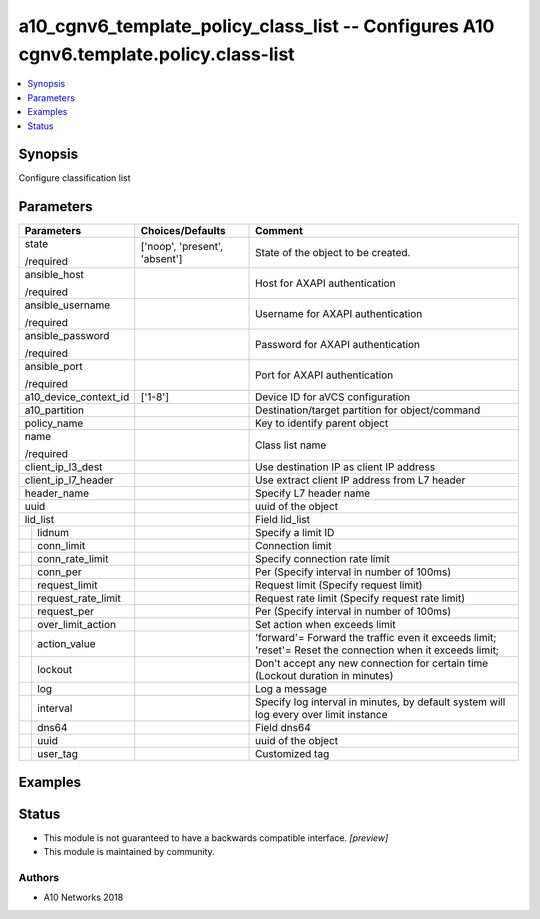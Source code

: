 .. _a10_cgnv6_template_policy_class_list_module:


a10_cgnv6_template_policy_class_list -- Configures A10 cgnv6.template.policy.class-list
=======================================================================================

.. contents::
   :local:
   :depth: 1


Synopsis
--------

Configure classification list






Parameters
----------

+------------------------+-------------------------------+------------------------------------------------------------------------------------------------------------+
| Parameters             | Choices/Defaults              | Comment                                                                                                    |
|                        |                               |                                                                                                            |
|                        |                               |                                                                                                            |
+========================+===============================+============================================================================================================+
| state                  | ['noop', 'present', 'absent'] | State of the object to be created.                                                                         |
|                        |                               |                                                                                                            |
| /required              |                               |                                                                                                            |
+------------------------+-------------------------------+------------------------------------------------------------------------------------------------------------+
| ansible_host           |                               | Host for AXAPI authentication                                                                              |
|                        |                               |                                                                                                            |
| /required              |                               |                                                                                                            |
+------------------------+-------------------------------+------------------------------------------------------------------------------------------------------------+
| ansible_username       |                               | Username for AXAPI authentication                                                                          |
|                        |                               |                                                                                                            |
| /required              |                               |                                                                                                            |
+------------------------+-------------------------------+------------------------------------------------------------------------------------------------------------+
| ansible_password       |                               | Password for AXAPI authentication                                                                          |
|                        |                               |                                                                                                            |
| /required              |                               |                                                                                                            |
+------------------------+-------------------------------+------------------------------------------------------------------------------------------------------------+
| ansible_port           |                               | Port for AXAPI authentication                                                                              |
|                        |                               |                                                                                                            |
| /required              |                               |                                                                                                            |
+------------------------+-------------------------------+------------------------------------------------------------------------------------------------------------+
| a10_device_context_id  | ['1-8']                       | Device ID for aVCS configuration                                                                           |
|                        |                               |                                                                                                            |
|                        |                               |                                                                                                            |
+------------------------+-------------------------------+------------------------------------------------------------------------------------------------------------+
| a10_partition          |                               | Destination/target partition for object/command                                                            |
|                        |                               |                                                                                                            |
|                        |                               |                                                                                                            |
+------------------------+-------------------------------+------------------------------------------------------------------------------------------------------------+
| policy_name            |                               | Key to identify parent object                                                                              |
|                        |                               |                                                                                                            |
|                        |                               |                                                                                                            |
+------------------------+-------------------------------+------------------------------------------------------------------------------------------------------------+
| name                   |                               | Class list name                                                                                            |
|                        |                               |                                                                                                            |
| /required              |                               |                                                                                                            |
+------------------------+-------------------------------+------------------------------------------------------------------------------------------------------------+
| client_ip_l3_dest      |                               | Use destination IP as client IP address                                                                    |
|                        |                               |                                                                                                            |
|                        |                               |                                                                                                            |
+------------------------+-------------------------------+------------------------------------------------------------------------------------------------------------+
| client_ip_l7_header    |                               | Use extract client IP address from L7 header                                                               |
|                        |                               |                                                                                                            |
|                        |                               |                                                                                                            |
+------------------------+-------------------------------+------------------------------------------------------------------------------------------------------------+
| header_name            |                               | Specify L7 header name                                                                                     |
|                        |                               |                                                                                                            |
|                        |                               |                                                                                                            |
+------------------------+-------------------------------+------------------------------------------------------------------------------------------------------------+
| uuid                   |                               | uuid of the object                                                                                         |
|                        |                               |                                                                                                            |
|                        |                               |                                                                                                            |
+------------------------+-------------------------------+------------------------------------------------------------------------------------------------------------+
| lid_list               |                               | Field lid_list                                                                                             |
|                        |                               |                                                                                                            |
|                        |                               |                                                                                                            |
+---+--------------------+-------------------------------+------------------------------------------------------------------------------------------------------------+
|   | lidnum             |                               | Specify a limit ID                                                                                         |
|   |                    |                               |                                                                                                            |
|   |                    |                               |                                                                                                            |
+---+--------------------+-------------------------------+------------------------------------------------------------------------------------------------------------+
|   | conn_limit         |                               | Connection limit                                                                                           |
|   |                    |                               |                                                                                                            |
|   |                    |                               |                                                                                                            |
+---+--------------------+-------------------------------+------------------------------------------------------------------------------------------------------------+
|   | conn_rate_limit    |                               | Specify connection rate limit                                                                              |
|   |                    |                               |                                                                                                            |
|   |                    |                               |                                                                                                            |
+---+--------------------+-------------------------------+------------------------------------------------------------------------------------------------------------+
|   | conn_per           |                               | Per (Specify interval in number of 100ms)                                                                  |
|   |                    |                               |                                                                                                            |
|   |                    |                               |                                                                                                            |
+---+--------------------+-------------------------------+------------------------------------------------------------------------------------------------------------+
|   | request_limit      |                               | Request limit (Specify request limit)                                                                      |
|   |                    |                               |                                                                                                            |
|   |                    |                               |                                                                                                            |
+---+--------------------+-------------------------------+------------------------------------------------------------------------------------------------------------+
|   | request_rate_limit |                               | Request rate limit (Specify request rate limit)                                                            |
|   |                    |                               |                                                                                                            |
|   |                    |                               |                                                                                                            |
+---+--------------------+-------------------------------+------------------------------------------------------------------------------------------------------------+
|   | request_per        |                               | Per (Specify interval in number of 100ms)                                                                  |
|   |                    |                               |                                                                                                            |
|   |                    |                               |                                                                                                            |
+---+--------------------+-------------------------------+------------------------------------------------------------------------------------------------------------+
|   | over_limit_action  |                               | Set action when exceeds limit                                                                              |
|   |                    |                               |                                                                                                            |
|   |                    |                               |                                                                                                            |
+---+--------------------+-------------------------------+------------------------------------------------------------------------------------------------------------+
|   | action_value       |                               | 'forward'= Forward the traffic even it exceeds limit; 'reset'= Reset the connection when it exceeds limit; |
|   |                    |                               |                                                                                                            |
|   |                    |                               |                                                                                                            |
+---+--------------------+-------------------------------+------------------------------------------------------------------------------------------------------------+
|   | lockout            |                               | Don't accept any new connection for certain time (Lockout duration in minutes)                             |
|   |                    |                               |                                                                                                            |
|   |                    |                               |                                                                                                            |
+---+--------------------+-------------------------------+------------------------------------------------------------------------------------------------------------+
|   | log                |                               | Log a message                                                                                              |
|   |                    |                               |                                                                                                            |
|   |                    |                               |                                                                                                            |
+---+--------------------+-------------------------------+------------------------------------------------------------------------------------------------------------+
|   | interval           |                               | Specify log interval in minutes, by default system will log every over limit instance                      |
|   |                    |                               |                                                                                                            |
|   |                    |                               |                                                                                                            |
+---+--------------------+-------------------------------+------------------------------------------------------------------------------------------------------------+
|   | dns64              |                               | Field dns64                                                                                                |
|   |                    |                               |                                                                                                            |
|   |                    |                               |                                                                                                            |
+---+--------------------+-------------------------------+------------------------------------------------------------------------------------------------------------+
|   | uuid               |                               | uuid of the object                                                                                         |
|   |                    |                               |                                                                                                            |
|   |                    |                               |                                                                                                            |
+---+--------------------+-------------------------------+------------------------------------------------------------------------------------------------------------+
|   | user_tag           |                               | Customized tag                                                                                             |
|   |                    |                               |                                                                                                            |
|   |                    |                               |                                                                                                            |
+---+--------------------+-------------------------------+------------------------------------------------------------------------------------------------------------+







Examples
--------

.. code-block:: yaml+jinja

    





Status
------




- This module is not guaranteed to have a backwards compatible interface. *[preview]*


- This module is maintained by community.



Authors
~~~~~~~

- A10 Networks 2018

